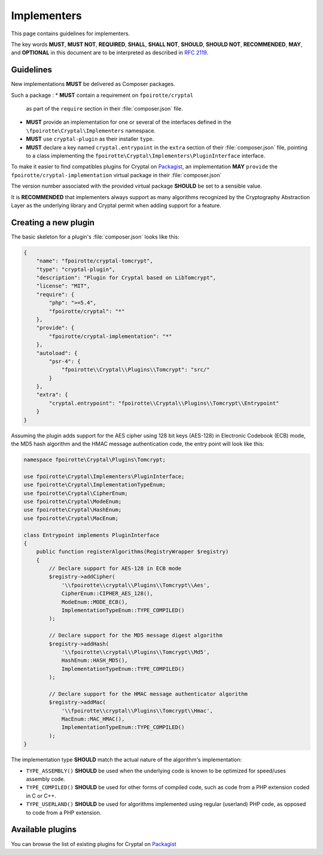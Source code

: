 Implementers
============

This page contains guidelines for implementers.

The key words **MUST**, **MUST NOT**, **REQUIRED**, **SHALL**, **SHALL NOT**,
**SHOULD**, **SHOULD NOT**, **RECOMMENDED**, **MAY**, and **OPTIONAL**
in this document are to be interpreted as described in :rfc:`2119`.

Guidelines
----------

New implementations **MUST** be delivered as Composer packages.

Such a package :
*   **MUST** contain a requirement on ``fpoirotte/cryptal``
    as part of the ``require`` section in their :file:`composer.json` file.

*   **MUST** provide an implementation for one or several of the interfaces
    defined in the ``\fpoirotte\Cryptal\Implementers`` namespace.

*   **MUST** use ``cryptal-plugin`` as their installer ``type``.

*   **MUST** declare a key named ``cryptal.entrypoint`` in the ``extra`` section
    of their :file:`composer.json` file, pointing to a class implementing
    the ``fpoirotte\Cryptal\Implementers\PluginInterface`` interface.

To make it easier to find compatibles plugins for Cryptal
on `Packagist <https://packagist.org/>`_, an implementation
**MAY** ``provide`` the ``fpoirotte/cryptal-implementation`` virtual package
in their :file:`composer.json`

The version number associated with the provided virtual package **SHOULD**
be set to a sensible value.

It is **RECOMMENDED** that implementers always support as many algorithms
recognized by the Cryptography Abstraction Layer as the underlying library
and Cryptal permit when adding support for a feature.


Creating a new plugin
---------------------

The basic skeleton for a plugin's :file:`composer.json` looks like this:

..  sourcecode:: json

    {
        "name": "fpoirotte/cryptal-tomcrypt",
        "type": "cryptal-plugin",
        "description": "Plugin for Cryptal based on LibTomcrypt",
        "license": "MIT",
        "require": {
            "php": ">=5.4",
            "fpoirotte/cryptal": "*"
        },
        "provide": {
            "fpoirotte/cryptal-implementation": "*"
        },
        "autoload": {
            "psr-4": {
                "fpoirotte\\Cryptal\\Plugins\\Tomcrypt": "src/"
            }
        },
        "extra": {
            "cryptal.entrypoint": "fpoirotte\\Cryptal\\Plugins\\Tomcrypt\\Entrypoint"
        }
    }

Assuming the plugin adds support for the AES cipher using 128 bit keys (AES-128)
in Electronic Codebook (ECB) mode, the MD5 hash algorithm and the HMAC message
authentication code, the entry point will look like this:

..  sourcecode:: inline-php

    namespace fpoirotte\Cryptal\Plugins\Tomcrypt;

    use fpoirotte\Cryptal\Implementers\PluginInterface;
    use fpoirotte\Cryptal\ImplementationTypeEnum;
    use fpoirotte\Cryptal\CipherEnum;
    use fpoirotte\Cryptal\ModeEnum;
    use fpoirotte\Cryptal\HashEnum;
    use fpoirotte\Cryptal\MacEnum;

    class Entrypoint implements PluginInterface
    {
        public function registerAlgorithms(RegistryWrapper $registry)
        {
            // Declare support for AES-128 in ECB mode
            $registry->addCipher(
                '\\fpoirotte\\cryptal\\Plugins\\Tomcrypt\\Aes',
                CipherEnum::CIPHER_AES_128(),
                ModeEnum::MODE_ECB(),
                ImplementationTypeEnum::TYPE_COMPILED()
            );

            // Declare support for the MD5 message digest algorithm
            $registry->addHash(
                '\\fpoirotte\\cryptal\\Plugins\\Tomcrypt\\Md5',
                HashEnum::HASH_MD5(),
                ImplementationTypeEnum::TYPE_COMPILED()
            );

            // Declare support for the HMAC message authenticator algorithm
            $registry->addMac(
                '\\fpoirotte\\cryptal\\Plugins\\Tomcrypt\\Hmac',
                MacEnum::MAC_HMAC(),
                ImplementationTypeEnum::TYPE_COMPILED()
            );
    }

The implementation type **SHOULD** match the actual nature of the algorithm's
implementation:

*   ``TYPE_ASSEMBLY()`` **SHOULD** be used when the underlying code is known
    to be optimized for speed/uses assembly code.

*   ``TYPE_COMPILED()`` **SHOULD** be used for other forms of compiled code,
    such as code from a PHP extension coded in C or C++.

*   ``TYPE_USERLAND()`` **SHOULD** be used for algorithms implemented using
    regular (userland) PHP code, as opposed to code from a PHP extension.

Available plugins
-----------------

You can browse the list of existing plugins for Cryptal on
`Packagist <https://packagist.org/providers/fpoirotte/cryptal-implementation>`_

.. vim: ts=4 et

